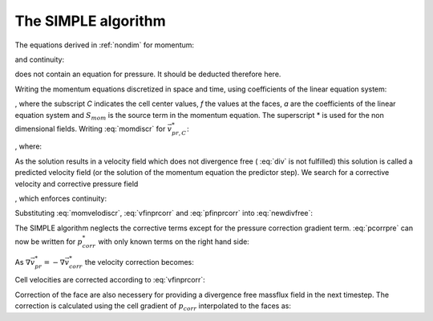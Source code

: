 .. _simple:

The SIMPLE algorithm
====================

The equations derived in :ref:`nondim` for momentum:

.. math::
    :label:

    \frac{\partial \vec{v}^*}{\partial t^*} + \vec{v}^* \cdot \nabla \vec{v}^* =
    -\nabla p^* + \frac{1}{Re} \cdot \Delta\left( \vec{v}^* \right)

and continuity:

.. math::
    :label: div

    \nabla \vec{v^*} = 0

does not contain an equation for pressure. It should be deducted therefore here.

Writing the momentum equations discretized in space and time, using coefficients of the
linear equation system:

.. math::
    :label: momdiscr

    a_C \cdot \vec{v^*_{pr,C}} + \sum_f \left( a_f \cdot \vec{v^*_{pr,f}} \right)
    = -V_C \cdot \left( \nabla p_{pr}^* \right) + V_C \cdot S_{mom}

, where the subscript *C* indicates the cell center values, *f* the values at
the faces, *a* are the coefficients of the linear equation system and
:math:`S_{mom}` is the source term in the momentum equation. The superscript * is
used for the non dimensional fields. Writing :eq:`momdiscr` for
:math:`\vec{v^*_{pr,C}}`:

.. math::
    :label: momdiscr

    \vec{v^*_{pr,C}} = - H\left( \vec{v^*_{pr,f}} \right)
    -\frac{V_C}{a_C} \cdot \left( \nabla p_{pr}^* \right) + \frac{V_C}{a_C}
    \cdot S_{mom}

, where:

.. math::
    :label: momvelodiscr

    H\left( \vec{v^*_{pr,f}} \right) = \frac{\sum_f \left( a_f \cdot
    \vec{v^*_{pr,f}} \right)}{a_C}

As the solution results in a velocity field which does not divergence free (
:eq:`div` is not fulfilled) this solution is called a predicted velocity field
(or the solution of the momentum equation the predictor step). We search for a
corrective velocity and corrective pressure field

.. math::
    :label: vfinprcorr

    \vec{v_{final}^*} = \vec{v_{pr}^*} + \vec{v_{corr}^*}

.. math::
    :label: pfinprcorr

    p_{final}^* = p_{pr}^* + p_{corr}^*

, which enforces continuity:

.. math::
    :label: newdivfree

    \nabla \vec{v^*_{final}} = 0

Substituting :eq:`momvelodiscr`, :eq:`vfinprcorr` and :eq:`pfinprcorr` into
:eq:`newdivfree`:

.. math::
    :label: pcorrpre

    \nabla\left( \vec{v_{pr}^*} + \vec{v_{corr}^*} \right) = 
    \nabla\left( - H\left( \vec{v^*_{pr,f}} \right)
    -\frac{V_C}{a_C} \cdot \left( \nabla p_{pr}^* \right) + \frac{V_C}{a_C}
    \cdot S_{mom} \right) \\
    + \nabla\left( - H\left( \vec{v^*_{corr,f}} \right)
    -\frac{V_C}{a_C} \cdot \left( \nabla p_{corr}^* \right) + \frac{V_C}{a_C}
    \cdot S_{mom}\right) = 0

The SIMPLE algorithm neglects the corrective terms except for the pressure
correction gradient term. :eq:`pcorrpre` can now be written for
:math:`p_{corr}^*` with only known terms on the right hand side:

.. math::
    :label: pcorreq

    \Delta p_{corr}^* = \frac{a_C}{V_C} \nabla \vec{v^*_{pr,C}}

As :math:`\nabla \vec{v_{pr}^*} = -\nabla \vec{v_{corr}^*}` the velocity
correction becomes:

.. math::
    :label:

    \vec{v_{corr}^*} = - \frac{V_C}{a_C} \nabla p_{corr}^*

Cell velocities are corrected according to :eq:`vfinprcorr`:

.. math::
    :label:

    \vec{v_{final,C}^*} = \vec{v_{pr,C}^*} - \frac{V_C}{a_C} \nabla p_{corr}^*

Correction of the face are also necessery for providing a divergence free
massflux field in the next timestep. The correction is calculated using the
cell gradient of :math:`p_{corr}` interpolated to the faces as:

.. math::
    :label:

    \vec{v_{final,f}^*} = \vec{v_{pr,f}^*} - \left( \frac{V_C}{a_C} \right)_f
    \left( \nabla p_{corr}^* \right)_f







